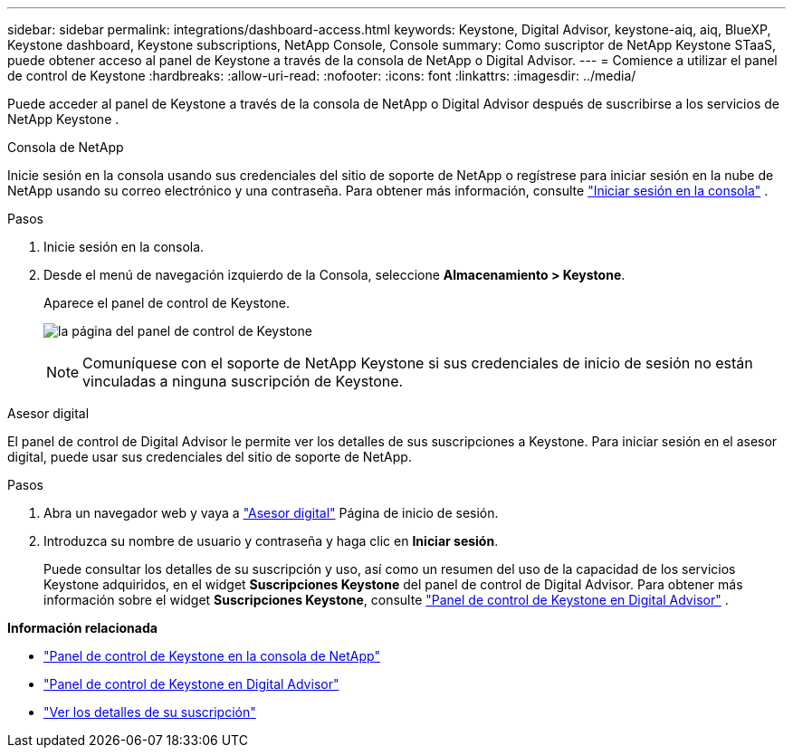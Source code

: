 ---
sidebar: sidebar 
permalink: integrations/dashboard-access.html 
keywords: Keystone, Digital Advisor, keystone-aiq, aiq, BlueXP, Keystone dashboard, Keystone subscriptions, NetApp Console, Console 
summary: Como suscriptor de NetApp Keystone STaaS, puede obtener acceso al panel de Keystone a través de la consola de NetApp o Digital Advisor. 
---
= Comience a utilizar el panel de control de Keystone
:hardbreaks:
:allow-uri-read: 
:nofooter: 
:icons: font
:linkattrs: 
:imagesdir: ../media/


[role="lead"]
Puede acceder al panel de Keystone a través de la consola de NetApp o Digital Advisor después de suscribirse a los servicios de NetApp Keystone .

[role="tabbed-block"]
====
.Consola de NetApp
--
Inicie sesión en la consola usando sus credenciales del sitio de soporte de NetApp o regístrese para iniciar sesión en la nube de NetApp usando su correo electrónico y una contraseña. Para obtener más información, consulte link:https://docs.netapp.com/us-en/bluexp-setup-admin/task-logging-in.html["Iniciar sesión en la consola"^] .

.Pasos
. Inicie sesión en la consola.
. Desde el menú de navegación izquierdo de la Consola, seleccione *Almacenamiento > Keystone*.
+
Aparece el panel de control de Keystone.

+
image:discover-subscriptions-2.png["la página del panel de control de Keystone"]

+

NOTE: Comuníquese con el soporte de NetApp Keystone si sus credenciales de inicio de sesión no están vinculadas a ninguna suscripción de Keystone.



--
.Asesor digital
--
El panel de control de Digital Advisor le permite ver los detalles de sus suscripciones a Keystone. Para iniciar sesión en el asesor digital, puede usar sus credenciales del sitio de soporte de NetApp.

.Pasos
. Abra un navegador web y vaya a link:https://activeiq.netapp.com/?source=onlinedocs["Asesor digital"^] Página de inicio de sesión.
. Introduzca su nombre de usuario y contraseña y haga clic en *Iniciar sesión*.
+
Puede consultar los detalles de su suscripción y uso, así como un resumen del uso de la capacidad de los servicios Keystone adquiridos, en el widget *Suscripciones Keystone* del panel de control de Digital Advisor. Para obtener más información sobre el widget *Suscripciones Keystone*, consulte link:../integrations/keystone-aiq.html["Panel de control de Keystone en Digital Advisor"] .



--
====
*Información relacionada*

* link:../integrations/keystone-console.html["Panel de control de Keystone en la consola de NetApp"]
* link:..//integrations/keystone-aiq.html["Panel de control de Keystone en Digital Advisor"]
* link:../integrations/subscriptions-tab.html["Ver los detalles de su suscripción"]

